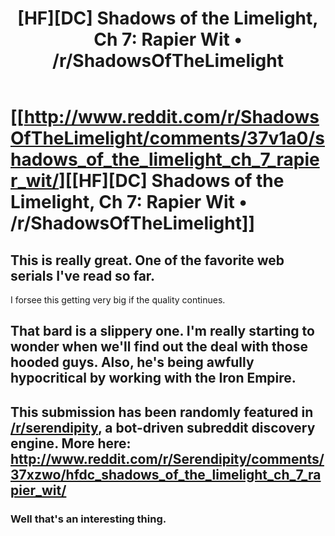 #+TITLE: [HF][DC] Shadows of the Limelight, Ch 7: Rapier Wit • /r/ShadowsOfTheLimelight

* [[http://www.reddit.com/r/ShadowsOfTheLimelight/comments/37v1a0/shadows_of_the_limelight_ch_7_rapier_wit/][[HF][DC] Shadows of the Limelight, Ch 7: Rapier Wit • /r/ShadowsOfTheLimelight]]
:PROPERTIES:
:Author: alexanderwales
:Score: 25
:DateUnix: 1433005713.0
:DateShort: 2015-May-30
:END:

** This is really great. One of the favorite web serials I've read so far.

I forsee this getting very big if the quality continues.
:PROPERTIES:
:Score: 7
:DateUnix: 1433013175.0
:DateShort: 2015-May-30
:END:


** That bard is a slippery one. I'm really starting to wonder when we'll find out the deal with those hooded guys. Also, he's being awfully hypocritical by working with the Iron Empire.
:PROPERTIES:
:Author: Colonel_Fedora
:Score: 6
:DateUnix: 1433009174.0
:DateShort: 2015-May-30
:END:


** This submission has been randomly featured in [[/r/serendipity]], a bot-driven subreddit discovery engine. More here: [[http://www.reddit.com/r/Serendipity/comments/37xzwo/hfdc_shadows_of_the_limelight_ch_7_rapier_wit/]]
:PROPERTIES:
:Author: serendipitybot
:Score: 2
:DateUnix: 1433066451.0
:DateShort: 2015-May-31
:END:

*** Well that's an interesting thing.
:PROPERTIES:
:Author: Nevereatcars
:Score: 1
:DateUnix: 1433229903.0
:DateShort: 2015-Jun-02
:END:
